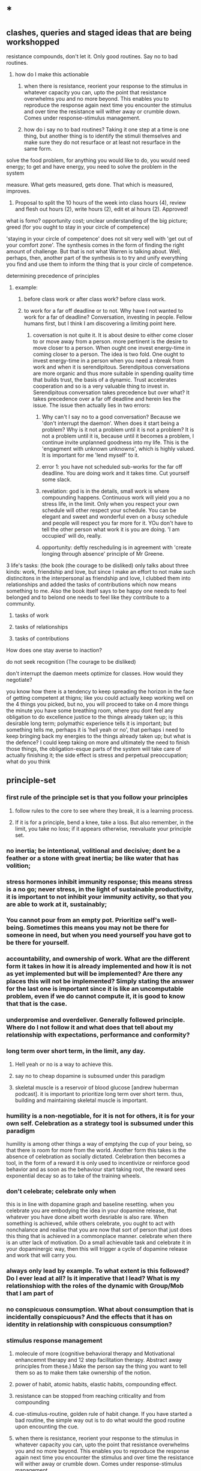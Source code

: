 * *
** clashes, queries and staged ideas that are being workshopped
**** resistance compounds, don't let it. Only good routines. Say no to bad routines.
***** how do I make this actionable
****** when there is resistance, reorient your response to the stimulus in whatever capacity you can, upto the point that resistance overwhelms you and no more beyond. This enables you to reproduce the response again next time you encounter the stimulus and over time the resistance will wither away or crumble down. Comes under response-stimulus management.
****** how do i say no to bad routines? Taking it one step at a time is one thing, but another thing is to identify the stimuli themselves and make sure they do not resurface or at least not resurface in the same form.
**** solve the food problem, for anything you would like to do, you would need energy; to get and have energy, you need to solve the problem in the system
**** measure. What gets measured, gets done. That which is measured, improves.
***** Proposal to split the 10 hours of the week into class hours (4), review and flesh out hours (2), write hours (2), edit et al hours (2). Approved!
**** what is fomo? opportunity cost; unclear understanding of the big picture; greed (for you ought to stay in your circle of competence)
**** 'staying in your circle of competence' does not sit very well with 'get out of your comfort zone'. The synthesis comes in the form of finding the right amount of challenge. But that is not what Warren is talking about. Well, perhaps, then, another part of the synthesis is to try and unify everything you find and use them to inform the thing that is your circle of competence.
**** determining precedence of principles
***** example: 
****** before class work or after class work? before class work.
****** to work for a far off deadline or to not. Why have I not wanted to work for a far of deadline? Conversation, investing in people. Fellow humans first, but I think I am discovering a limiting point here.
******* coversation is not quite it. It is about desire to either come closer to or move away from a person. more pertinent is the desire to move closer to a person. When ought one invest energy-time in coming closer to a person. The idea is two fold. One ought to invest energy-time in a person when you need a nbreak from work and when it is serendipitous. Serendipitous conversations are more organic and thus more suitable in spending quality time that builds trust, the basis of a dynamic. Trust accelerates cooperation and so is a very valuable thing to invest in. Serendipitous conversation takes precedence but over what? It takes precedence over a far off deadline and herein lies the issue. The issue then actually lies in two errors:
******** Why can't I say no to a good conversation? Because we 'don't interrupt the daemon'. When does it start being a problem? Why is it not a problem until it is not a problem? It is not a problem until it is, because until it becomes a problem, I continue invite unplanned goodness into my life. This is the 'engagment with unknown unknowns', which is highly valued. It is important for me 'lend myself' to it.
******** error 1: you have not scheduled sub-works for the far off deadline. You are doing work and it takes time. Cut yourself some slack. 
******** revelation: god is in the details, small work is where compounding happens. Continuous work will yield you a no stress life, in the limit. Only when you respect your own schedule will other respect your schedule. You can be elegant and sweet and wonderful even on a busy schedule and people will respect you far more for it. YOu don't have to tell the other person what work it is you are doing. 'I am occupied' will do, really.
******** opportunity: deftly rescheduling is in agreement with 'create longing through absence' principle of Mr Greene.
**** 3 life's tasks: (the book (the courage to be disliked) only talks about three kinds: work, friendship and love, but since I make an effort to not make such distincitons in the interpersonal as friendship and love, I clubbed them into relationships and added the tasks of contributions which now means something to me. Also the book itself says to be happy one needs to feel belonged and to belond one needs to feel like they contribute to a community.
***** tasks of work
***** tasks of relationships
***** tasks of contributions

**** How does one stay averse to inaction?

**** do not seek recognition (The courage to be disliked)
**** don't interrupt the daemon meets optimize for classes. How would they negotiate? 
**** you know how there is a tendency to keep spreading the horizon in the face of getting competent at thigns; like you could actually keep working well on the 4 things you picked, but no, you will proceed to take on 4 more things the minute you have some breathing room, where you dont feel any obligation to do excellence justice to the things already taken up; is this desirable long term; polymathic experience tells it is important; but something tells me, perhaps it is 'hell yeah or no', that perhaps i need to keep bringing back my energies to the things already taken up; but what is the defence? I could keep taking on more and ultimately the need to finish those things, the obligation-esque parts of the system will take care of actually finishing it; the side effect is stress and perpetual preoccupation; what do you think 

** principle-set
*** first rule of the principle set is that you follow your principles
**** follow rules to the core to see where they break, it is a learning process.
**** If it is for a principle, bend a knee, take a loss. But also remember, in the limit, you take no loss; if it appears otherwise, reevaluate your principle set.
*** no inertia; be intentional, volitional and decisive; dont be a feather or a stone with great inertia; be like water that has volition;
*** stress hormones inhibit immunity response; this means stress is a no go; never stress, in the light of sustainable productivity, it is important to not inhibit your immunity activity, so that you are able to work at it, sustainably;
*** You cannot pour from an empty pot. Prioritize self's well-being. Sometimes this means you may not be there for someone in need, but when you need yourself you have got to be there for yourself.
*** accountability, and ownership of work. What are the different form it takes in how it is already implemented and how it is not as yet implemented but will be implemented? Are there any places this will not be implemented? Simply stating the answer for the last one is important since it is like an uncomputable problem, even if we do cannot compute it, it is good to know that that is the case.
*** underpromise and overdeliver. Generally followed principle. Where do I not follow it and what does that tell about my relationship with expectations, performance and conformity?
*** long term over short term, in the limit, any day.
**** Hell yeah or no is a way to achieve this.
**** say no to cheap dopamine is subsumed under this paradigm
****  skeletal muscle is a reservoir of blood glucose [andrew huberman podcast]. it is important to prioritize long term over short term. thus, building and maintaining skeletal muscle is important.
*** humility is a non-negotiable, for it is not for others, it is for your own self. Celebration as a strategy tool is subsumed under this paradigm
humility is among other things a way of emptying the cup of your being, so that there is room for more from the world.
Another form this takes is the absence of celebration as socially dictated. Celebration then becomes a tool, in the form of a reward it is only used to incentivize or reinforce good behavior and as soon as the behaviour start taking root, the reward sees exponential decay so as to take of the training wheels.
*** don't celebrate; celebrate only when
this is in line with dopamine graph and baseline resetting. when you celebrate you are embodying the idea in your dopamine release, that whatever you have done albeit worth desriable is also rare. When something is achieved, while others celebrate, you ought to act with nonchalance and realise that you are now that sort of person that just does this thing that is achieved in a commonplace manner.
celebrate when there is an utter lack of motivation. Do a small achievable task and celebrate it in your dopaminergic way, then this will trigger a cycle of dopamine release and work that will carry you.
*** always only lead by example. To what extent is this followed? Do I ever lead at all? Is it imperative that I lead? What is my relationshiop with the roles of the dynamic with Group/Mob that I am part of 
*** no conspicuous consumption.  What about consumption that is incidentally conspicuous? And the effects that it has on identity in relationship with  conspicuous consumption?
*** stimulus response management
**** molecule of more (cognitive behavioral therapy and Motivational enhancemnt therapy and 12 step facilitation therapy. Abstract away principles from these.) Make the person say the thing you want to tell them so as to make them take ownership of the notion.
**** power of habit, atomic habits, elastic habits, compounding effect.
**** resistance can be stopped from reaching criticality and from compounding
**** cue-stimulus-routine, golden rule of habit change. If you have started a bad routine, the simple way out is to do what would the good routine upon encounting the cue.
**** when there is resistance, reorient your response to the stimulus in whatever capacity you can, upto the point that resistance overwhelms you and no more beyond. This enables you to reproduce the response again next time you encounter the stimulus and over time the resistance will wither away or crumble down. Comes under response-stimulus management.
*** ascetism and no substances
**** endogenic highs and lows only, paleolithic diet, embracing boredom
***** it is important to see the lows through, it builds temperance (and character?)
***** What you do as a response to boredom determines your life to some extent. ~ Dan Koe (youtube productivity guy).
**** Amor Fati. Embrace the moment
**** say no to cheap dopamine. do not sell yourself to pleasure.
**** stillness and silence
**** no more than 100 ml of tea in a day; no tea if you have had tea in the last week (last 168 hours)
*** No one will out-(healthy-)work me.

*** no task-switching (aka multi-tasking)
*** Each new day, earn your own success. Don't live off of yesterday. But save for and invest in tomorrow.
*** meditation and friendship are like insurance. Pay your premiums. 
*** focus on work
*** focus on things in your control; focus on your tasks.
*** Never complain, never explain
never complain that life is a certain way, focus on your work and things in your control. Never explain for saying sorry is not desirable for it makes the dissonance go away, you want the dissonance to stay with you as a negative feedback, never explain your actions, if you are sorry, show it in your future actions by not doing it again, 
never explain yourself, time will show everything to everyone, focus on just doing your work and abiding by your principles.

*** dialogue 
never seek a piece of advice, for advice is a monologic discourse, have a conversation with people to understand what they did or would do, to understand their operating priniciples, in this discourse, there happens a dialogue and through that something useful, such as knowledge or insight, may emerge.
*** systematize for focus and unwavering attention. The devil is in the details
*** sharpen your axe before you swing it. systems-think.
*** don't interrupt the daemon (creative spirit) (daemon as talked about eat pray love author Elizabeth Gilbert in her ted talk). Let the daemon (creative spirit)  interrupt and take over if it were to reach critical moment of clarity of course of action.
*** precedence rules for work
**** Reading up before class >>>(is so much better and desirable than) reading after class
*** Prepone, develop foresight and execute.
A stitch in time saves nine. A stitch well in advance will save nine million.
*** social interface as blog to save energy, time and opportunity cost. Why is this not seeing implementation? I do have a notion page, but is it too disorganized to see the light of social eyes. I have a distribution channel. I am willing to be shameless if I see the results in foresight. Let us chart and remove the resistances
***** disorganized pages
****** This is certainly resolvable. The solution shall take the same form as the solution for the organisation of thought in Linux inode system. 
****** linux: 
******* observations
******** generally I dump a lot of things that are supposed to be readily accessible because they are trinkets in the high level of organization. Making a miscellaneous folder is not desireable because it is a black box that will be visited way to often leading to dissapointment and resentment coloring its name. How do i solve this problem. I contend this is a significant part of the organisation problem. Concerns include access having to correspond to the weight of the file in salience.
******** there are two big things of big salience: t8.org and uni/, a file and a folder
******** this said
********* it also pays to learn the organisation of non-user inodes of the system organisation. 
********* / is the root directory
********** level 1 has a lot of inodes. Things include software, configurations, paths, symbolic links, places for the kernal to write to, and thus also places for the kernal to read from or execute from, places where device drivers are hosted, there are things like binaries what are these things?
********** what is the difference between configuration and paths? What is the entity entity relationship?
******* generally there are two intertwined trees: my thoughts, my software
******** thoughts
********* level 1 : desk/, Documents/, Downloads/, KindleClippings/, Pictures/, scripts/, Templates/, uni/, Uploads/, courses.sh, KindleClippings.py, MyClippings.txt, t8.org, tools.txt, work.sh
********** desk: spreadsheets
********** Documents: codeToLiveBy/, MuseScore3, ObsidianVault/, quotes.csv, thoughts.md
********** Downloads: Books, TechnicalBooks, papers, verse, transcriptsAtKrea, generally books and thoughts and notes on the books
********** KindleClippings
*********** MyClippings.txt
********** Pictures: Screenshots
********** t8.org
********** scritps et al
********** tools.txt
********** work.sh
******** software
********** org-roam, inkscape-shortcut-manager, snap, src (vim, ultisnips), surf, venv, zotero, RMAIL
****** social interface open pages
******* The big things: conversation rooms, recommended prereqs. There is no point in conversation rooms, since everyting is open for comment and interactions. Recommended prerequisites is just a matter of your vanity and is not necessary either, since the whole blog is about recommended prereqs really. Thus, the big things crumble away.
******* the trinkets: thoughts, quotes. The trinkets can just be embellishments. They can be worked into essays.
****** What does organisation look like:
******* facilitator of new ideas. It has an entry point for everything
******* everything is a mini essay, like everything in python is an object.
******* It has to intuitive to navigate, at the same time presenting ideas with salience in order of encounter. This is usually automatically done.
******* There should be no perplexity. Assume an absolute stranger and make it easy to navigate for them.
******* To achieve the above, I need to understand how web pages can be presented. and how indeas can possibly be presented using web pages. 
******** there are layers. You can go deeper and deeper. 
******** What is your audience? To find readership, you dont try to write for anyone. You become great in yourself and accumulate fans. 
******** Who is your author? The author is a compendium of useful things. So there you have it. Just write interesting things.
***** distribution
The primary problem is perhaps in distribution. For distribution to happen, it has to at least be navigable. What about it is not navigable? What does a navigable interface look like?
***** systemic persistance
** useful machinery
*** note that you have to counteract spotlight effect; this will help you live a life of freedom with the courage to be disliked
